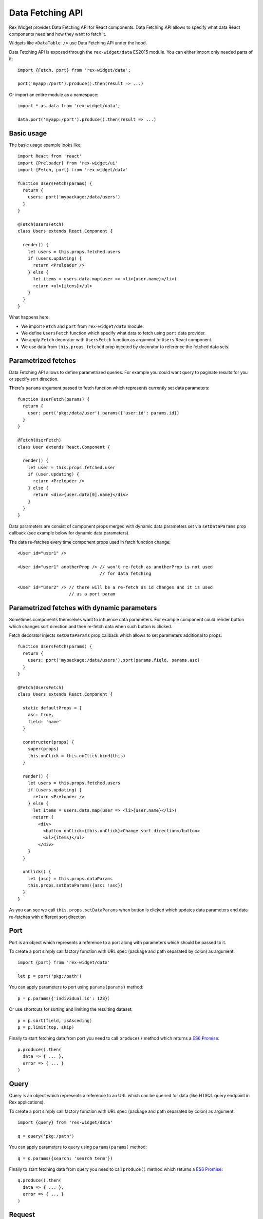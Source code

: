 .. _data-api:

Data Fetching API
=================

Rex Widget provides Data Fetching API for React components. Data Fetching API
allows to specify what data React components need and how they want to fetch it.

Widgets like ``<DataTable />`` use Data Fetching API under the hood.

Data Fetching API is exposed through the ``rex-widget/data`` ES2015 module. You
can either import only needed parts of it::

  import {Fetch, port} from 'rex-widget/data';

  port('myapp:/port').produce().then(result => ...)

Or import an entire module as a namespace::

  import * as data from 'rex-widget/data';

  data.port('myapp:/port').produce().then(result => ...)

Basic usage
```````````

The basic usage example looks like::

  import React from 'react'
  import {Preloader} from 'rex-widget/ui'
  import {Fetch, port} from 'rex-widget/data'

  function UsersFetch(params) {
    return {
      users: port('mypackage:/data/users')
    }
  }

  @Fetch(UsersFetch)
  class Users extends React.Component {

    render() {
      let users = this.props.fetched.users
      if (users.updating) {
        return <Preloader />
      } else {
        let items = users.data.map(user => <li>{user.name}</li>)
        return <ul>{items}</ul>
      }
    }
  }

What happens here:

* We import ``Fetch`` and ``port`` from ``rex-widget/data`` module.

* We define ``UsersFetch`` function which specify what data to fetch using
  ``port`` data provider.

* We apply ``Fetch`` decorator with ``UsersFetch`` function as argument to
  ``Users`` React component.

* We use data from ``this.props.fetched`` prop injected by decorator to reference
  the fetched data sets.

Parametrized fetches
````````````````````

Data Fetching API allows to define parametrized queries. For example you could
want query to paginate results for you or specify sort direction.

There's ``params`` argument passed to fetch function which represents currently
set data parameters::

  function UserFetch(params) {
    return {
      user: port('pkg:/data/user').params({'user:id': params.id})
    }
  }

  @Fetch(UserFetch)
  class User extends React.Component {

    render() {
      let user = this.props.fetched.user
      if (user.updating) {
        return <Preloader />
      } else {
        return <div>{user.data[0].name}</div>
      }
    }
  }

Data parameters are consist of component props merged with dynamic data
parameters set via ``setDataParams`` prop callback (see example below for
dynamic data parameters).

The data re-fetches every time component props used in fetch function change::

  <User id="user1" />

  <User id="user1" anotherProp /> // won't re-fetch as anotherProp is not used
                                  // for data fetching

  <User id="user2" /> // there will be a re-fetch as id changes and it is used
                      // as a port param

Parametrized fetches with dynamic parameters
````````````````````````````````````````````

Sometimes components themselves want to influence data parameters. For example
component could render button which changes sort direction and then re-fetch
data when such button is clicked.

Fetch decorator injects ``setDataParams`` prop callback which allows to set
parameters additional to props::

  function UsersFetch(params) {
    return {
      users: port('mypackage:/data/users').sort(params.field, params.asc)
    }
  }

  @Fetch(UsersFetch)
  class Users extends React.Component {

    static defaultProps = {
      asc: true,
      field: 'name'
    }

    constructor(props) {
      super(props)
      this.onClick = this.onClick.bind(this)
    }

    render() {
      let users = this.props.fetched.users
      if (users.updating) {
        return <Preloader />
      } else {
        let items = users.data.map(user => <li>{user.name}</li>)
        return (
          <div>
            <button onClick={this.onClick}>Change sort direction</button>
            <ul>{items}</ul>
          </div>
      }
    }

    onClick() {
      let {asc} = this.props.dataParams
      this.props.setDataParams({asc: !asc})
    }
  }

As you can see we call ``this.props.setDataParams`` when button is clicked which
updates data parameters and data re-fetches with different sort direction

Port
````

Port is an object which represents a reference to a port along with parameters
which should be passed to it.

To create a port simply call factory function with URL spec (package and path
separated by colon) as argument::

  import {port} from 'rex-widget/data'

  let p = port('pkg:/path')

You can apply parameters to port using ``params(params)`` method::

  p = p.params({'individual:id': 123})

Or use shortcuts for sorting and limiting the resulting dataset::

  p = p.sort(field, isAsceding)
  p = p.limit(top, skip)

Finally to start fetching data from port you need to call ``produce()`` method
which returns a `ES6 Promise`_::

  p.produce().then(
    data => { ... },
    error => { ... }
  )

.. _`ES6 Promise`: https://developer.mozilla.org/en/docs/Web/JavaScript/Reference/Global_Objects/Promise

Query
`````

Query is an object which represents a reference to an URL which can be queried
for data (like HTSQL query endpoint in Rex applications).

To create a port simply call factory function with URL spec (package and path
separated by colon) as argument::

  import {query} from 'rex-widget/data'

  q = query('pkg:/path')

You can apply parameters to query using ``params(params)`` method::

  q = q.params({search: 'search term'})

Finally to start fetching data from query you need to call ``produce()`` method
which returns a `ES6 Promise`_::

  q.produce().then(
    data => { ... },
    error => { ... }
  )

Request
```````

Request object represents an arbitrary XHR request to server endpoint (for
example Rex Web command).

To create a port simply call factory function with URL spec (package and path
separated by colon) as argument::

  import {request} from 'rex-widget/data'

  r = request('pkg:/request')

You can apply parameters to query using ``params(params)`` method::

  r = r.params({search: 'search term'})

Finally to start fetching data from query you need to call ``produce()`` method
which returns a `ES6 Promise`_::

  r.produce().then(
    data => { ... },
    error => { ... }
  )

By defaults it fires ``GET`` request to server. If you set some data using
``data()`` method then it will fire ``POST`` request instead::

  request('...')
    .data(...)
    .produce().then(
      data => { ... },
      error => { ... }
    )

Fetch
`````

Fetch is a React component decorator which fetches data for components.

Fetch decorator accepts a function an argument which describes what data to
fetch::

  function ComponentFetch(params) {
    return {users: port('pkg:/path')}
  }

  @Fetch(ComponentFetch)
  class Component extends React.Component {
    ...
  }

This function receives ``params`` as a single argument which represents
parameters for data fetching which can be altered during runtime.

Data parameters are component props merged with dynamic data parameters set via
``setDataParams`` prop callback (see below).

Fetch decorator injects three props to the decorated React component: ``data``
and ``dataParams``, and ``setDataParams``:

* ``data`` prop is an object which has the same keys as returned from fetch
  function, each key points to a DataSet object.

* ``dataParams`` prop is an object which represents currently set data
  parameters.

* ``setDataParams`` prop is callback which allows to set data parameters.

DataSet
```````

DataSet is an object which represents a piece of data from server along with
metadata.

It has the following attributes:

* ``data`` represents a piece of data or ``null`` if data is not fetched (when
  request is in progress or request resulted in an error).

* ``error`` represents an error happened during requesting data or ``null`` if
  not error happened.

* ``updating`` is a boolean value indicating if data is being updated at the
  moment. Usually React components should render some sort of preloader when
  ``updating`` is ``true``.

Exposing ports/queries/commands through a widget
````````````````````````````````````````````````

Usually ports (or queries, commands) are made specifically to be used with some
widget. In that case it is useful to collocate port definition with widget
definition or even make port definition based on some fields widget configured
with.

Rex Widget provides a way to expose port through the widget fields mechanism.
For that we need to use ``@responder(url_type)`` with a corresponding
``url_type``.

For example we can define a widget which has port configured based on its fields
and exposed through ``data`` field::

  from rex.widget import Widget
  from rex.widget import responder, PortURL

  class MyWidget(Widget):

    def __init__(self, **values):
      super(MyWidget, self).__init__(**values)
      self._port = Port({'entity': 'school'})

    @responder(PortURL)
    def data(self, req):
      return self._port(req)

Then in JavaScript::

  import React from 'react'
  import {Fetch} from 'rex-widget/data'

  function MyWidgetFetch({data}) {
    return {
      data: data
    }
  }

  @Fetch(MyWidgetFetch)
  class MyWidget extends React.Component {

    render() {
      let data = this.props.fetched.data;
      ...
    }
  }

Note that we used ``data`` prop to fetch data from the port. We don't even need
to know the URL where port is exposed at.

Similarly we can use ``rex.widget.QueryURL`` and ``rex.widget.RequestURL`` as
URL type argument to ``@responder()`` decorator to expose ``rex.db.Query`` and
to write arbitrary Python code to handle request.

